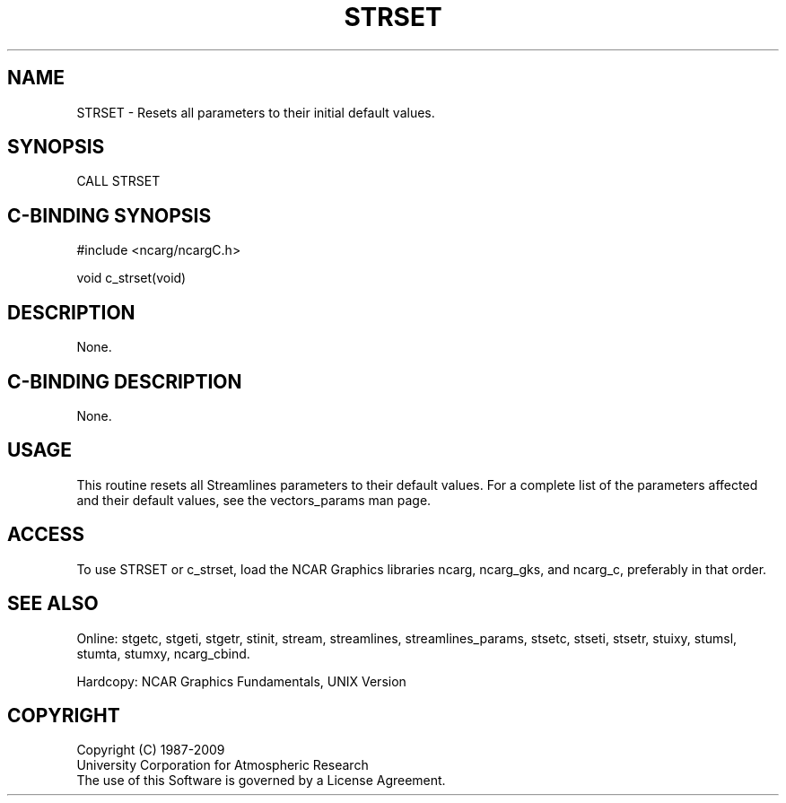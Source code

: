.TH STRSET 3NCARG "April 1993" UNIX "NCAR GRAPHICS"
.na
.nh
.SH NAME
STRSET - 
Resets all parameters to their initial default values.
.SH SYNOPSIS
CALL STRSET 
.SH C-BINDING SYNOPSIS
#include <ncarg/ncargC.h>
.sp
void c_strset(void)
.SH DESCRIPTION 
None.
.SH C-BINDING DESCRIPTION
None.
.SH USAGE
This routine resets all Streamlines parameters to their default
values.  For a complete list of the parameters affected and their
default values, see the vectors_params man page.
.SH ACCESS
To use STRSET or c_strset, load the NCAR Graphics libraries ncarg, ncarg_gks,
and ncarg_c, preferably in that order.  
.SH SEE ALSO
Online:
stgetc,
stgeti,
stgetr,
stinit,
stream,
streamlines,
streamlines_params,
stsetc,
stseti,
stsetr,
stuixy,
stumsl,
stumta,
stumxy,
ncarg_cbind.
.sp
Hardcopy:
NCAR Graphics Fundamentals, UNIX Version
.SH COPYRIGHT
Copyright (C) 1987-2009
.br
University Corporation for Atmospheric Research
.br
The use of this Software is governed by a License Agreement.
